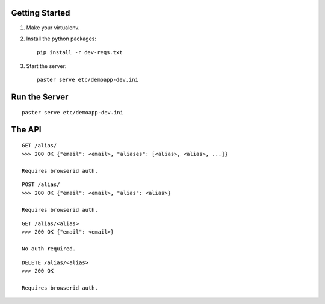 Getting Started
---------------

1. Make your virtualenv.
2. Install the python packages::

    pip install -r dev-reqs.txt

3. Start the server::

    paster serve etc/demoapp-dev.ini


Run the Server
--------------
::

    paster serve etc/demoapp-dev.ini


The API
-------

::

    GET /alias/
    >>> 200 OK {"email": <email>, "aliases": [<alias>, <alias>, ...]}

    Requires browserid auth.

::

    POST /alias/
    >>> 200 OK {"email": <email>, "alias": <alias>}

    Requires browserid auth.

::

    GET /alias/<alias>
    >>> 200 OK {"email": <email>}

    No auth required.

::

    DELETE /alias/<alias>
    >>> 200 OK

    Requires browserid auth.
